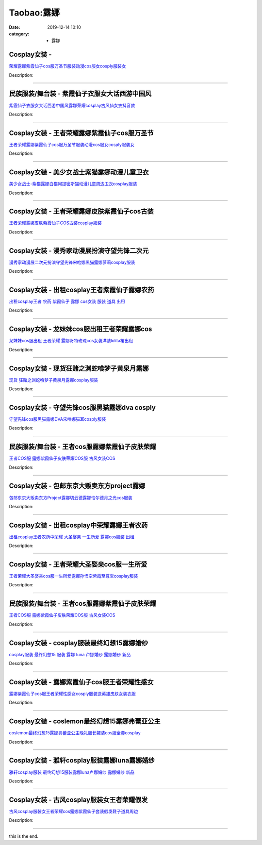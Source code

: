 Taobao:露娜
###########

:date: 2019-12-14 10:10
:category: + 露娜

Cosplay女装 - 
========================

.. image:: https://img.alicdn.com/bao/uploaded/i4/2200590254220/O1CN01SQZJSB1h2nzRNDq2s_!!2200590254220.jpg_300x300
   :alt: 荣耀露娜紫霞仙子cos服万圣节服装动漫cos服女cosply服装女

\ `荣耀露娜紫霞仙子cos服万圣节服装动漫cos服女cosply服装女 <//s.click.taobao.com/t?e=m%3D2%26s%3DFGs2pni8BoscQipKwQzePOeEDrYVVa64lwnaF1WLQxlyINtkUhsv0J17BZ0bRvcbGREsa4B71lCbDNFqysmgm1%2BqIKQJ3JXRtMoTPL9YJHaTRAJy7E%2FdnkeSfk%2FNwBd41GPduzu4oNomyt3wsDoPjD0bN6JR4I%2F%2BzyyQdDLKgH5EA4ygh8qxUjF5uzLQi25QuwIPtUMFXLeiZ%2BQMlGz6FQ%3D%3D&scm=null&pvid=100_11.250.13.212_77030_931585931206788997&app_pvid=59590_11.186.101.202_705_1585931206786&ptl=floorId:2836;originalFloorId:2836;pvid:100_11.250.13.212_77030_931585931206788997;app_pvid:59590_11.186.101.202_705_1585931206786&xId=4iHo2Vg3DWfcyIbHcmjRO1iow038iIe1VXD4P3zOnoE3AmhcoB6UIsdeZ2SFwmlx01xpGBf5oxe14O8zVuGgVIBXWdci98PUIQtLcO4sPwGr&union_lens=lensId%3AMAPI%401585931206%400bba65ca_0fbe_17140ddc0b6_baf5%4001>`__

Description: 

------------------------

民族服装/舞台装 - 紫霞仙子衣服女大话西游中国风
==================================================

.. image:: https://img.alicdn.com/bao/uploaded/i4/2259995653/TB2ueXQbLAPyuJjy0FcXXbCzpXa_!!2259995653.png_300x300
   :alt: 紫霞仙子衣服女大话西游中国风露娜荣耀cosplay古风仙女衣抖音款

\ `紫霞仙子衣服女大话西游中国风露娜荣耀cosplay古风仙女衣抖音款 <//s.click.taobao.com/t?e=m%3D2%26s%3DfLe2bF6JGNYcQipKwQzePOeEDrYVVa64lwnaF1WLQxlyINtkUhsv0J17BZ0bRvcbGREsa4B71lCbDNFqysmgm1%2BqIKQJ3JXRtMoTPL9YJHaTRAJy7E%2FdnkeSfk%2FNwBd41GPduzu4oNpAEAYHReY0iaq6E86w48O305fvy7rZxYZ%2BHnpG2XTicK6h5gRBXjFNxgxdTc00KD8%3D&scm=null&pvid=100_11.250.13.212_77030_931585931206788997&app_pvid=59590_11.186.101.202_705_1585931206786&ptl=floorId:2836;originalFloorId:2836;pvid:100_11.250.13.212_77030_931585931206788997;app_pvid:59590_11.186.101.202_705_1585931206786&xId=3IQ4Xk21VQH6ugLHc8xkLp2Bk8HCTatggy5VECjx2RsnnK2heaL5zE7gCMiyty2Yu80RQIzUsQPmrtsVuZHXXVoA8YfRiZ0Fbijnnl1jgqOq&union_lens=lensId%3AMAPI%401585931206%400bba65ca_0fbe_17140ddc0b6_baf6%4001>`__

Description: 

------------------------

Cosplay女装 - 王者荣耀露娜紫霞仙子cos服万圣节
==========================================================

.. image:: https://img.alicdn.com/bao/uploaded/i1/2597482012/TB28Du7dpzqK1RjSZFCXXbbxVXa_!!2597482012.jpg_300x300
   :alt: 王者荣耀露娜紫霞仙子cos服万圣节服装动漫cos服女cosply服装女

\ `王者荣耀露娜紫霞仙子cos服万圣节服装动漫cos服女cosply服装女 <//s.click.taobao.com/t?e=m%3D2%26s%3DFt%2Fgawm8qnQcQipKwQzePOeEDrYVVa64lwnaF1WLQxlyINtkUhsv0J17BZ0bRvcbGREsa4B71lCbDNFqysmgm1%2BqIKQJ3JXRtMoTPL9YJHaTRAJy7E%2FdnkeSfk%2FNwBd41GPduzu4oNoQ%2Fd3zso0NafOISqvaUlJMH3oWB7moi9y3AiqwioXfpK6h5gRBXjFNxgxdTc00KD8%3D&scm=null&pvid=100_11.250.13.212_77030_931585931206788997&app_pvid=59590_11.186.101.202_705_1585931206786&ptl=floorId:2836;originalFloorId:2836;pvid:100_11.250.13.212_77030_931585931206788997;app_pvid:59590_11.186.101.202_705_1585931206786&xId=54Mar0m58TSqNoX7Rlhsa27UPcItjw8qylRSUW5u0A2bv57MM8bGIIeTlzHgXPE1JktfPfregi5QNlmdXGggILnbcbcXTsX4A8kn9Vvyq7q1&union_lens=lensId%3AMAPI%401585931206%400bba65ca_0fbe_17140ddc0b6_baf7%4001>`__

Description: 

------------------------

Cosplay女装 - 美少女战士紫猫露娜动漫儿童卫衣
======================================================

.. image:: https://img.alicdn.com/bao/uploaded/i4/TB1IlXnGXXXXXXdXVXXXXXXXXXX_!!0-item_pic.jpg_300x300
   :alt: 美少女战士-紫猫露娜白猫阿提密斯猫动漫儿童周边卫衣cosplay服装

\ `美少女战士-紫猫露娜白猫阿提密斯猫动漫儿童周边卫衣cosplay服装 <//s.click.taobao.com/t?e=m%3D2%26s%3Dn3zjxQc%2F%2FDIcQipKwQzePOeEDrYVVa64lwnaF1WLQxlyINtkUhsv0J17BZ0bRvcbGREsa4B71lCbDNFqysmgm1%2BqIKQJ3JXRtMoTPL9YJHaTRAJy7E%2FdnkeSfk%2FNwBd41GPduzu4oNpN283Vqn3HtHyA6ART8z494OWY4Sq09YbLuk01isSbZWAhzz2m%2BqcqcSpj5qSCmbA%3D&scm=null&pvid=100_11.250.13.212_77030_931585931206788997&app_pvid=59590_11.186.101.202_705_1585931206786&ptl=floorId:2836;originalFloorId:2836;pvid:100_11.250.13.212_77030_931585931206788997;app_pvid:59590_11.186.101.202_705_1585931206786&xId=3m9Mg3snLZkhlumrX6aaq4S5fn0jmaToEKkJZhpKT4yf0Gyet25caDJNqtaVqlGVtzc4xaO5EEXRvEz80IIiUJ7t1caVL1u6nLnnseL5hZw&union_lens=lensId%3AMAPI%401585931206%400bba65ca_0fbe_17140ddc0b6_baf8%4001>`__

Description: 

------------------------

Cosplay女装 - 王者荣耀露娜皮肤紫霞仙子cos古装
==========================================================

.. image:: https://img.alicdn.com/bao/uploaded/i2/816861804/TB2RMhsoNxmpuFjSZFNXXXrRXXa_!!816861804.jpg_300x300
   :alt: 王者荣耀露娜皮肤紫霞仙子COS古装cosplay服装

\ `王者荣耀露娜皮肤紫霞仙子COS古装cosplay服装 <//s.click.taobao.com/t?e=m%3D2%26s%3D14b9d0dGm3McQipKwQzePOeEDrYVVa64lwnaF1WLQxlyINtkUhsv0J17BZ0bRvcbGREsa4B71lCbDNFqysmgm1%2BqIKQJ3JXRtMoTPL9YJHaTRAJy7E%2FdnkeSfk%2FNwBd41GPduzu4oNrfuqW3Y8qze8768wPN3LGayBt5Zc%2F90PF6EUvH%2FiDdMmAhzz2m%2BqcqcSpj5qSCmbA%3D&scm=null&pvid=100_11.250.13.212_77030_931585931206788997&app_pvid=59590_11.186.101.202_705_1585931206786&ptl=floorId:2836;originalFloorId:2836;pvid:100_11.250.13.212_77030_931585931206788997;app_pvid:59590_11.186.101.202_705_1585931206786&xId=1byolvGutjbdL5Has2bobf3ZSz3dOdv9kzSTvcwGDO2EN3i4hoHPVVv0usz74k2xCBrVPc3lJ7BIFVqoZVeVQVGmXolX3EqtnHk01Rk7ZAGE&union_lens=lensId%3AMAPI%401585931206%400bba65ca_0fbe_17140ddc0b6_baf9%4001>`__

Description: 

------------------------

Cosplay女装 - 漫秀家动漫展扮演守望先锋二次元
======================================================

.. image:: https://img.alicdn.com/bao/uploaded/i4/1023884160/O1CN01419gID1gbKBWhprNS_!!1023884160.jpg_300x300
   :alt: 漫秀家动漫展二次元扮演守望先锋宋哈娜黑猫露娜萝莉cosplay服装

\ `漫秀家动漫展二次元扮演守望先锋宋哈娜黑猫露娜萝莉cosplay服装 <//s.click.taobao.com/t?e=m%3D2%26s%3DA9jvLDD1n%2BscQipKwQzePOeEDrYVVa64lwnaF1WLQxlyINtkUhsv0J17BZ0bRvcbGREsa4B71lCbDNFqysmgm1%2BqIKQJ3JXRtMoTPL9YJHaTRAJy7E%2FdnkeSfk%2FNwBd41GPduzu4oNqSmQrSCrh2gc2Ns4rfTF4jDY8i%2Bm7wjzkKyBTuYWd2mK6h5gRBXjFNxgxdTc00KD8%3D&scm=null&pvid=100_11.250.13.212_77030_931585931206788997&app_pvid=59590_11.186.101.202_705_1585931206786&ptl=floorId:2836;originalFloorId:2836;pvid:100_11.250.13.212_77030_931585931206788997;app_pvid:59590_11.186.101.202_705_1585931206786&xId=1BRj6CkCOEWhfVxLJmW3QLHHhTnAt0sxaPiyJrUB0z1ftAXdqNJ5O5WokfDcxXO5pWQEssU5UjgrRQxMOIluUltlbpVLL9kS9Hk8EbK2Y6gS&union_lens=lensId%3AMAPI%401585931206%400bba65ca_0fbe_17140ddc0b6_bafa%4001>`__

Description: 

------------------------

Cosplay女装 - 出租cosplay王者紫霞仙子露娜农药
==============================================================

.. image:: https://img.alicdn.com/bao/uploaded/i1/346816187/TB2Q_87eJHO8KJjSZFLXXaTqVXa_!!346816187.jpg_300x300
   :alt: 出租cosplay王者 农药 紫霞仙子 露娜  cos女装 服装 道具 出租

\ `出租cosplay王者 农药 紫霞仙子 露娜  cos女装 服装 道具 出租 <//s.click.taobao.com/t?e=m%3D2%26s%3DxoLjsLUNlP8cQipKwQzePOeEDrYVVa64lwnaF1WLQxlyINtkUhsv0J17BZ0bRvcbGREsa4B71lCbDNFqysmgm1%2BqIKQJ3JXRtMoTPL9YJHaTRAJy7E%2FdnkeSfk%2FNwBd41GPduzu4oNpegiXM1b%2BluKRoMmYXkvwcomyBMbrfIcnphK4RHrKaW2Ahzz2m%2BqcqcSpj5qSCmbA%3D&scm=null&pvid=100_11.250.13.212_77030_931585931206788997&app_pvid=59590_11.186.101.202_705_1585931206786&ptl=floorId:2836;originalFloorId:2836;pvid:100_11.250.13.212_77030_931585931206788997;app_pvid:59590_11.186.101.202_705_1585931206786&xId=5WhqahDp6Y9nfaSPAynQYxbybfc2bc0WmRcWAryZHWIBTVORe84pGTRYDXqfjCqZ8kUy65qwgtTTTcx54Lt3BAYdXfMSaijyEctuF9kA10GS&union_lens=lensId%3AMAPI%401585931206%400bba65ca_0fbe_17140ddc0b6_bafb%4001>`__

Description: 

------------------------

Cosplay女装 - 龙妹妹cos服出租王者荣耀露娜cos
============================================================

.. image:: https://img.alicdn.com/bao/uploaded/i2/79945892/TB2x5BSlwDD8KJjy0FdXXcjvXXa_!!79945892.png_300x300
   :alt: 龙妹妹cos服出租 王者荣耀 露娜哥特玫瑰cos女装洋装lolita裙出租

\ `龙妹妹cos服出租 王者荣耀 露娜哥特玫瑰cos女装洋装lolita裙出租 <//s.click.taobao.com/t?e=m%3D2%26s%3D8wMW2oqY%2BV0cQipKwQzePOeEDrYVVa64lwnaF1WLQxlyINtkUhsv0J17BZ0bRvcbGREsa4B71lCbDNFqysmgm1%2BqIKQJ3JXRtMoTPL9YJHaTRAJy7E%2FdnkeSfk%2FNwBd41GPduzu4oNq4hhbPDwhYJ%2FAeeloaEWVd0QRnZwyLUHnx4A79RHgfPGdvefvtgkwCIYULNg46oBA%3D&scm=null&pvid=100_11.250.13.212_77030_931585931206788997&app_pvid=59590_11.186.101.202_705_1585931206786&ptl=floorId:2836;originalFloorId:2836;pvid:100_11.250.13.212_77030_931585931206788997;app_pvid:59590_11.186.101.202_705_1585931206786&xId=4XjBolIlDZx7jEPMopIfdWHMsKoHW5r2Invc7ti13zhqfe80Yoov8mm9eCjOgebEIK5Z0nwEIMxXy463JCAaIx1vMYSq7ginN42psXLWVGFn&union_lens=lensId%3AMAPI%401585931206%400bba65ca_0fbe_17140ddc0b6_bafc%4001>`__

Description: 

------------------------

Cosplay女装 - 现货狂赌之渊蛇喰梦子黄泉月露娜
======================================================

.. image:: https://img.alicdn.com/bao/uploaded/i2/2047567483/TB26uf2XdqgF1JjSsziXXXL.XXa_!!2047567483.jpg_300x300
   :alt: 现货 狂赌之渊蛇喰梦子黄泉月露娜cosplay服装

\ `现货 狂赌之渊蛇喰梦子黄泉月露娜cosplay服装 <//s.click.taobao.com/t?e=m%3D2%26s%3DVGt%2B6oa6pNgcQipKwQzePOeEDrYVVa64lwnaF1WLQxlyINtkUhsv0J17BZ0bRvcbGREsa4B71lCbDNFqysmgm1%2BqIKQJ3JXRtMoTPL9YJHaTRAJy7E%2FdnkeSfk%2FNwBd41GPduzu4oNpO2K62MZKSnzgW0Itv3aBrjYtjakp6PBrQ725YMTHurJycI0pE0VGYAlcd%2BLcwWJ7GDmntuH4VtA%3D%3D&scm=null&pvid=100_11.250.13.212_77030_931585931206788997&app_pvid=59590_11.186.101.202_705_1585931206786&ptl=floorId:2836;originalFloorId:2836;pvid:100_11.250.13.212_77030_931585931206788997;app_pvid:59590_11.186.101.202_705_1585931206786&xId=3EQGxddi3sBP7QinhQaoECWxf2XsIg7bgmbk3k55UrDYWLwNyTj7SVSgddMyntnZ4afadgWScn6ZwyOgztcaQQKI5vJBCO3gogAadiKK9T84&union_lens=lensId%3AMAPI%401585931206%400bba65ca_0fbe_17140ddc0b6_bafd%4001>`__

Description: 

------------------------

Cosplay女装 - 守望先锋cos服黑猫露娜dva cosply
====================================================================

.. image:: https://img.alicdn.com/bao/uploaded/i3/3229932672/TB2K0jJgL5TBuNjSspmXXaDRVXa_!!3229932672.jpg_300x300
   :alt: 守望先锋cos服黑猫露娜DVA宋哈娜猫耳cosply服装

\ `守望先锋cos服黑猫露娜DVA宋哈娜猫耳cosply服装 <//s.click.taobao.com/t?e=m%3D2%26s%3DK3l%2FcylXM0gcQipKwQzePOeEDrYVVa64lwnaF1WLQxlyINtkUhsv0J17BZ0bRvcbGREsa4B71lCbDNFqysmgm1%2BqIKQJ3JXRtMoTPL9YJHaTRAJy7E%2FdnkeSfk%2FNwBd41GPduzu4oNrkleJVrWkF0QvhjnQPQAKAHi51JywqD9FVwpQC4tFIfK6h5gRBXjFNxgxdTc00KD8%3D&scm=null&pvid=100_11.250.13.212_77030_931585931206788997&app_pvid=59590_11.186.101.202_705_1585931206786&ptl=floorId:2836;originalFloorId:2836;pvid:100_11.250.13.212_77030_931585931206788997;app_pvid:59590_11.186.101.202_705_1585931206786&xId=2hjmEuJ2jd7SZ4XjbxJpq2LPfQKvze77nMQHUJhcKEMLDSnoTMEXnXSgMPhCeY5tlRRQJ1P4bryiOoOoxFAF1WGEu657MJxQmgsqYic6Sek6&union_lens=lensId%3AMAPI%401585931206%400bba65ca_0fbe_17140ddc0b6_bafe%4001>`__

Description: 

------------------------

民族服装/舞台装 - 王者cos服露娜紫霞仙子皮肤荣耀
======================================================

.. image:: https://img.alicdn.com/bao/uploaded/i2/2201489910889/O1CN01zilGHa1IRCgTwJKMI_!!0-item_pic.jpg_300x300
   :alt: 王者COS服 露娜紫霞仙子皮肤荣耀COS服 古风女装COS

\ `王者COS服 露娜紫霞仙子皮肤荣耀COS服 古风女装COS <//s.click.taobao.com/t?e=m%3D2%26s%3Dm5Y2SmqLzgEcQipKwQzePOeEDrYVVa64lwnaF1WLQxlyINtkUhsv0J17BZ0bRvcbGREsa4B71lCbDNFqysmgm1%2BqIKQJ3JXRtMoTPL9YJHaTRAJy7E%2FdnkeSfk%2FNwBd41GPduzu4oNpRt5tchuRyADkHfto1AKKfjG1SHTfgf3eZFMts1YG%2BMzF5uzLQi25QuwIPtUMFXLeiZ%2BQMlGz6FQ%3D%3D&scm=null&pvid=100_11.250.13.212_77030_931585931206788997&app_pvid=59590_11.186.101.202_705_1585931206786&ptl=floorId:2836;originalFloorId:2836;pvid:100_11.250.13.212_77030_931585931206788997;app_pvid:59590_11.186.101.202_705_1585931206786&xId=1r45rBJQCmCJ4mC3PBgRfpjalsrdrOpiha85TSGv1tjnR91NiBnNTA7DnV2d9ZcVA7fV92JtOhtydJs9HXwG9PYwb0tjKTIKkOujMzKWK0xK&union_lens=lensId%3AMAPI%401585931206%400bba65ca_0fbe_17140ddc0b6_baff%4001>`__

Description: 

------------------------

Cosplay女装 - 包邮东京大贩卖东方project露娜
============================================================

.. image:: https://img.alicdn.com/bao/uploaded/i3/79870597/TB22PvMb_IlyKJjSZFMXXXvVXXa_!!79870597.jpg_300x300
   :alt: 包邮东京大贩卖东方Project露娜切云德露娜恰尔德月之光cos服装

\ `包邮东京大贩卖东方Project露娜切云德露娜恰尔德月之光cos服装 <//s.click.taobao.com/t?e=m%3D2%26s%3DUDh6Wh4LAx0cQipKwQzePOeEDrYVVa64lwnaF1WLQxlyINtkUhsv0J17BZ0bRvcbGREsa4B71lCbDNFqysmgm1%2BqIKQJ3JXRtMoTPL9YJHaTRAJy7E%2FdnkeSfk%2FNwBd41GPduzu4oNqhpKRCzItkyJW0ImKf3oTISsmdNAtaxsO6IiQouhZDRGdvefvtgkwCIYULNg46oBA%3D&scm=null&pvid=100_11.250.13.212_77030_931585931206788997&app_pvid=59590_11.186.101.202_705_1585931206786&ptl=floorId:2836;originalFloorId:2836;pvid:100_11.250.13.212_77030_931585931206788997;app_pvid:59590_11.186.101.202_705_1585931206786&xId=6HPPXYgU4aZN5yMVJbMuIc7aFTQ1tQ0dNeS0tRQjvspbESlZF5TqNcIvTWhsXm0k01BxEFmWkuN842BILLxzB2qalqSk3XaAdaoRDhLMOuMq&union_lens=lensId%3AMAPI%401585931206%400bba65ca_0fbe_17140ddc0b6_bb00%4001>`__

Description: 

------------------------

Cosplay女装 - 出租cosplay中荣耀露娜王者农药
============================================================

.. image:: https://img.alicdn.com/bao/uploaded/i3/346816187/O1CN018e5XKD1vZh0Cr1xOr_!!346816187.jpg_300x300
   :alt: 出租cosplay王者农药中荣耀 大圣娶亲 一生所爱 露娜cos服装 出租

\ `出租cosplay王者农药中荣耀 大圣娶亲 一生所爱 露娜cos服装 出租 <//s.click.taobao.com/t?e=m%3D2%26s%3Dt6X%2FFQfbE%2BYcQipKwQzePOeEDrYVVa64lwnaF1WLQxlyINtkUhsv0J17BZ0bRvcbGREsa4B71lCbDNFqysmgm1%2BqIKQJ3JXRtMoTPL9YJHaTRAJy7E%2FdnkeSfk%2FNwBd41GPduzu4oNpegiXM1b%2BluKRoMmYXkvwcdvoPr7Maab8bjqGsqsUfNGAhzz2m%2BqcqcSpj5qSCmbA%3D&scm=null&pvid=100_11.250.13.212_77030_931585931206788997&app_pvid=59590_11.186.101.202_705_1585931206786&ptl=floorId:2836;originalFloorId:2836;pvid:100_11.250.13.212_77030_931585931206788997;app_pvid:59590_11.186.101.202_705_1585931206786&xId=1EJ3LV0wOKz8tImzuZrCgm4rtQGrbSwvINnubqgu1bAIjYHGUQ4aH75p6LnZKDwv2h5Nvo0d8yBPicnUKy4barOkaFVtw79sUUR9hWW1kwHA&union_lens=lensId%3AMAPI%401585931206%400bba65ca_0fbe_17140ddc0b6_bb01%4001>`__

Description: 

------------------------

Cosplay女装 - 王者荣耀大圣娶亲cos服一生所爱
========================================================

.. image:: https://img.alicdn.com/bao/uploaded/i1/780674191/O1CN01DNrr4Z1gpWQ2LxQW0_!!780674191.jpg_300x300
   :alt: 王者荣耀大圣娶亲cos服一生所爱露娜孙悟空紫霞至尊宝cosplay服装

\ `王者荣耀大圣娶亲cos服一生所爱露娜孙悟空紫霞至尊宝cosplay服装 <//s.click.taobao.com/t?e=m%3D2%26s%3DxxxAyL7zMfIcQipKwQzePOeEDrYVVa64lwnaF1WLQxlyINtkUhsv0J17BZ0bRvcbGREsa4B71lCbDNFqysmgm1%2BqIKQJ3JXRtMoTPL9YJHaTRAJy7E%2FdnkeSfk%2FNwBd41GPduzu4oNr87B24vycS1%2B41afb0dAkqai%2B2ipn4vTfz6TZSmCtibWAhzz2m%2BqcqcSpj5qSCmbA%3D&scm=null&pvid=100_11.250.13.212_77030_931585931206788997&app_pvid=59590_11.186.101.202_705_1585931206786&ptl=floorId:2836;originalFloorId:2836;pvid:100_11.250.13.212_77030_931585931206788997;app_pvid:59590_11.186.101.202_705_1585931206786&xId=5dCG9rvxFq2Cctr8knrI7EbHP1mzYhgnu7VqTAupI7mNSiMWuI7mV8u1vR4NdDAqowPF31w2RoNdGztSpEZHbkYlE8GDPqr7X8x3hqqNWZuK&union_lens=lensId%3AMAPI%401585931206%400bba65ca_0fbe_17140ddc0b7_bb02%4001>`__

Description: 

------------------------

民族服装/舞台装 - 王者cos服露娜紫霞仙子皮肤荣耀
======================================================

.. image:: https://img.alicdn.com/bao/uploaded/i3/2200602575749/O1CN01kmQ1Y71sL5ZeYbgKL_!!0-item_pic.jpg_300x300
   :alt: 王者COS服 露娜紫霞仙子皮肤荣耀COS服 古风女装COS

\ `王者COS服 露娜紫霞仙子皮肤荣耀COS服 古风女装COS <//s.click.taobao.com/t?e=m%3D2%26s%3Dn1co26xEgAQcQipKwQzePOeEDrYVVa64lwnaF1WLQxlyINtkUhsv0J17BZ0bRvcbGREsa4B71lCbDNFqysmgm1%2BqIKQJ3JXRtMoTPL9YJHaTRAJy7E%2FdnkeSfk%2FNwBd41GPduzu4oNrDZfvDijqQxNTZcyeVEvXtFBdPzroD4T3hqLvAtWtPRTF5uzLQi25QuwIPtUMFXLeiZ%2BQMlGz6FQ%3D%3D&scm=null&pvid=100_11.250.13.212_77030_931585931206788997&app_pvid=59590_11.186.101.202_705_1585931206786&ptl=floorId:2836;originalFloorId:2836;pvid:100_11.250.13.212_77030_931585931206788997;app_pvid:59590_11.186.101.202_705_1585931206786&xId=2WV7w6zRBQJYwnvrcMvYtTffPlgpfBjlPiKoUVTkvcuboXShhCeXfM3oNfMkrsvveomFeMkh63ZqEO4U3rqqirTK3RwoxD6t30rexxaXkWGk&union_lens=lensId%3AMAPI%401585931206%400bba65ca_0fbe_17140ddc0b7_bb03%4001>`__

Description: 

------------------------

Cosplay女装 - cosplay服装最终幻想15露娜婚纱
==============================================================

.. image:: https://img.alicdn.com/bao/uploaded/i4/898108942/TB2DfI2bzJTMKJjSZFPXXbHUFXa_!!898108942.jpg_300x300
   :alt: cosplay服装 最终幻想15 服装 露娜 luna 卢娜婚纱 露娜婚纱 新品

\ `cosplay服装 最终幻想15 服装 露娜 luna 卢娜婚纱 露娜婚纱 新品 <//s.click.taobao.com/t?e=m%3D2%26s%3DZ8iuHwrQuzYcQipKwQzePOeEDrYVVa64lwnaF1WLQxlyINtkUhsv0J17BZ0bRvcbGREsa4B71lCbDNFqysmgm1%2BqIKQJ3JXRtMoTPL9YJHaTRAJy7E%2FdnkeSfk%2FNwBd41GPduzu4oNpYup%2BkWyUvlJRgQJC33UrqYIDOXr8iHhMoR3Mw0rNAUGAhzz2m%2BqcqcSpj5qSCmbA%3D&scm=null&pvid=100_11.250.13.212_77030_931585931206788997&app_pvid=59590_11.186.101.202_705_1585931206786&ptl=floorId:2836;originalFloorId:2836;pvid:100_11.250.13.212_77030_931585931206788997;app_pvid:59590_11.186.101.202_705_1585931206786&xId=2JeZJAN8MPIMRCZe5AAQLu0fRwJpObtPYMsTk37L89AFrMAfgcX41JcQAKeVDntmuzbADSt0HzIUZi9o6UyNMxffh8GWh5vc8IJj9fLw8iK8&union_lens=lensId%3AMAPI%401585931206%400bba65ca_0fbe_17140ddc0b7_bb04%4001>`__

Description: 

------------------------

Cosplay女装 - 露娜紫霞仙子cos服王者荣耀性感女
==========================================================

.. image:: https://img.alicdn.com/bao/uploaded/i4/2179271785/O1CN01S7fEq11P3ZYpS9PiT_!!2179271785.jpg_300x300
   :alt: 露娜紫霞仙子cos服王者荣耀性感女cosply服装送英雄皮肤女装衣服

\ `露娜紫霞仙子cos服王者荣耀性感女cosply服装送英雄皮肤女装衣服 <//s.click.taobao.com/t?e=m%3D2%26s%3Dco6S0%2BkalWUcQipKwQzePOeEDrYVVa64lwnaF1WLQxlyINtkUhsv0J17BZ0bRvcbGREsa4B71lCbDNFqysmgm1%2BqIKQJ3JXRtMoTPL9YJHaTRAJy7E%2FdnkeSfk%2FNwBd41GPduzu4oNq6bvD5ddIX6iYfV9S32WP74ss5go6UHxBKwSjFgvjgrq6h5gRBXjFNxgxdTc00KD8%3D&scm=null&pvid=100_11.250.13.212_77030_931585931206788997&app_pvid=59590_11.186.101.202_705_1585931206786&ptl=floorId:2836;originalFloorId:2836;pvid:100_11.250.13.212_77030_931585931206788997;app_pvid:59590_11.186.101.202_705_1585931206786&xId=1fyaCRKouJ8LBdPoq2ZF5ZMeug7k0KMYOuXPFZ04GcYE7e3KJ0VWPPi9ckUKsa7ErquFWXEDqTaXmmTpxHFExIrmcqw7WljRC7l4ShRjqnZQ&union_lens=lensId%3AMAPI%401585931206%400bba65ca_0fbe_17140ddc0b7_bb05%4001>`__

Description: 

------------------------

Cosplay女装 - coslemon最终幻想15露娜弗蕾亚公主
==================================================================

.. image:: https://img.alicdn.com/bao/uploaded/i1/2039281542/TB2DXNoD4SYBuNjSsphXXbGvVXa_!!2039281542.jpg_300x300
   :alt: coslemon最终幻想15露娜弗蕾亚公主晚礼服长裙装cos服全套cosplay

\ `coslemon最终幻想15露娜弗蕾亚公主晚礼服长裙装cos服全套cosplay <//s.click.taobao.com/t?e=m%3D2%26s%3DvuAB3OvexcgcQipKwQzePOeEDrYVVa64lwnaF1WLQxlyINtkUhsv0J17BZ0bRvcbGREsa4B71lCbDNFqysmgm1%2BqIKQJ3JXRtMoTPL9YJHaTRAJy7E%2FdnkeSfk%2FNwBd41GPduzu4oNrr0ZmW3UmxnPfXM80eLQV5VBH5DpOTQ7aJdS5PWhCvcK6h5gRBXjFNxgxdTc00KD8%3D&scm=null&pvid=100_11.250.13.212_77030_931585931206788997&app_pvid=59590_11.186.101.202_705_1585931206786&ptl=floorId:2836;originalFloorId:2836;pvid:100_11.250.13.212_77030_931585931206788997;app_pvid:59590_11.186.101.202_705_1585931206786&xId=5g19GflGKmutT77ZNTnr1Th5Eqq0wbPwkyiC9yr2aIDWwgvWESZjM6GgQM74p5pQM6leL1uWpkVOD9EtmLGqE36f8qLWSmz4xWSN6YalSwly&union_lens=lensId%3AMAPI%401585931206%400bba65ca_0fbe_17140ddc0b7_bb06%4001>`__

Description: 

------------------------

Cosplay女装 - 雅轩cosplay服装露娜luna露娜婚纱
==================================================================

.. image:: https://img.alicdn.com/bao/uploaded/i1/869850278/TB2GXtEgvBNTKJjy1zdXXaScpXa_!!869850278.jpg_300x300
   :alt: 雅轩cosplay服装 最终幻想15服装露娜luna卢娜婚纱 露娜婚纱 新品

\ `雅轩cosplay服装 最终幻想15服装露娜luna卢娜婚纱 露娜婚纱 新品 <//s.click.taobao.com/t?e=m%3D2%26s%3DY0Sncsj3U9AcQipKwQzePOeEDrYVVa64lwnaF1WLQxlyINtkUhsv0J17BZ0bRvcbGREsa4B71lCbDNFqysmgm1%2BqIKQJ3JXRtMoTPL9YJHaTRAJy7E%2FdnkeSfk%2FNwBd41GPduzu4oNpuHxeDQsi0pnhpUh5RJNg4KpS0C11s9xXoE%2F4GeFwlAGAhzz2m%2BqcqcSpj5qSCmbA%3D&scm=null&pvid=100_11.250.13.212_77030_931585931206788997&app_pvid=59590_11.186.101.202_705_1585931206786&ptl=floorId:2836;originalFloorId:2836;pvid:100_11.250.13.212_77030_931585931206788997;app_pvid:59590_11.186.101.202_705_1585931206786&xId=1NlBXlrNwhzMRPOJvPblgTwfRwOMZIRKjwUNweORaJfahZohMwnbcVrAil3QDxMgkmchJTmz3qwOyZJoLP2txxg0aPvRNZiN2d3tYf2lICRQ&union_lens=lensId%3AMAPI%401585931206%400bba65ca_0fbe_17140ddc0b7_bb07%4001>`__

Description: 

------------------------

Cosplay女装 - 古风cosplay服装女王者荣耀假发
============================================================

.. image:: https://img.alicdn.com/bao/uploaded/i2/1069914088/O1CN01Kl8cVV1g4Lh6HsaKe_!!1069914088.jpg_300x300
   :alt: 古风cosplay服装女王者荣耀cos露娜紫霞仙子套装假发鞋子道具周边

\ `古风cosplay服装女王者荣耀cos露娜紫霞仙子套装假发鞋子道具周边 <//s.click.taobao.com/t?e=m%3D2%26s%3DNEfLoEVA%2B%2BocQipKwQzePOeEDrYVVa64lwnaF1WLQxlyINtkUhsv0J17BZ0bRvcbGREsa4B71lCbDNFqysmgm1%2BqIKQJ3JXRtMoTPL9YJHaTRAJy7E%2FdnkeSfk%2FNwBd41GPduzu4oNpwMSLqufYI%2BRef2LiAHNBUlvwqJyxXgK5Xy7C0h3Mbl66h5gRBXjFNxgxdTc00KD8%3D&scm=null&pvid=100_11.250.13.212_77030_931585931206788997&app_pvid=59590_11.186.101.202_705_1585931206786&ptl=floorId:2836;originalFloorId:2836;pvid:100_11.250.13.212_77030_931585931206788997;app_pvid:59590_11.186.101.202_705_1585931206786&xId=6ZJYG0Ocm8NrGp7TyfycGa7QGViIlMXVaauSmhaQ8x3uw2dHK7P7wvwx2TdDxWQiv5OOyAVB6Oi89KNZFJhoi1JqImY50VPsyRZl24NWAgS6&union_lens=lensId%3AMAPI%401585931206%400bba65ca_0fbe_17140ddc0b7_bb08%4001>`__

Description: 

------------------------

this is the end.